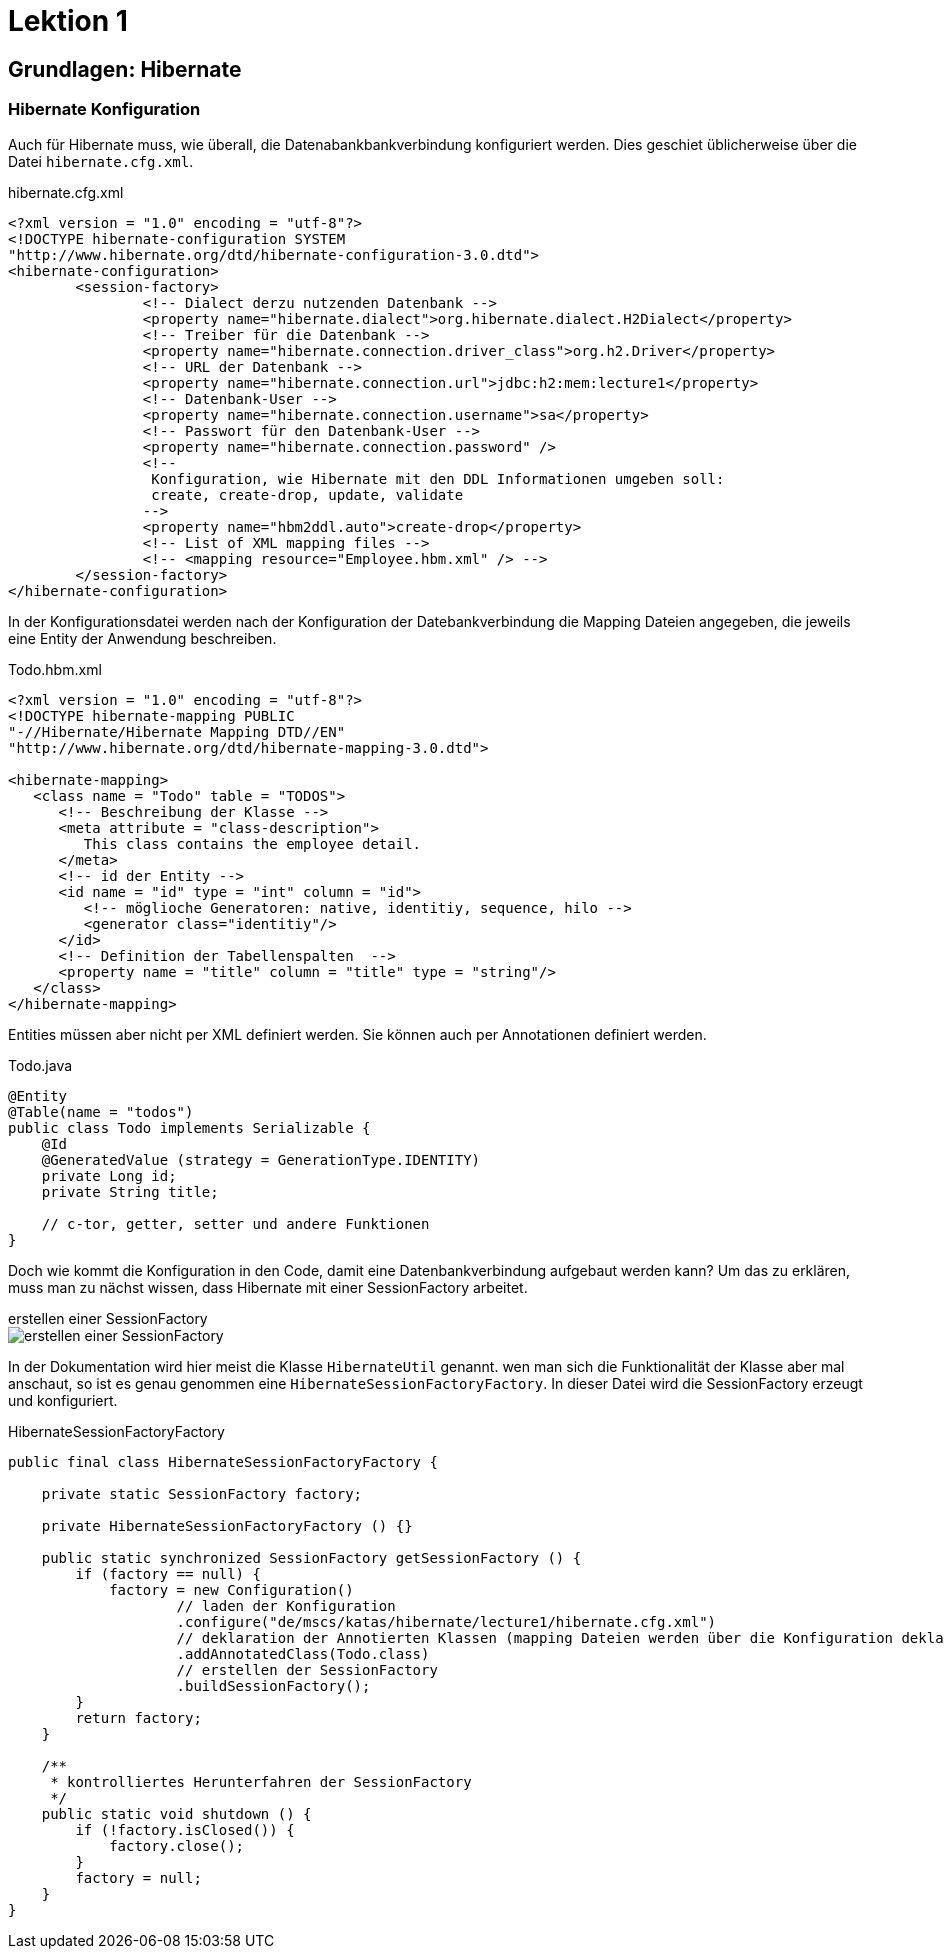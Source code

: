 = Lektion 1

== Grundlagen: Hibernate

=== Hibernate Konfiguration
Auch für Hibernate muss, wie überall, die Datenabankbankverbindung konfiguriert werden. Dies geschiet üblicherweise
über die Datei `hibernate.cfg.xml`.

.hibernate.cfg.xml
[source,xml]
----
<?xml version = "1.0" encoding = "utf-8"?>
<!DOCTYPE hibernate-configuration SYSTEM
"http://www.hibernate.org/dtd/hibernate-configuration-3.0.dtd">
<hibernate-configuration>
	<session-factory>
		<!-- Dialect derzu nutzenden Datenbank -->
		<property name="hibernate.dialect">org.hibernate.dialect.H2Dialect</property>
		<!-- Treiber für die Datenbank -->
		<property name="hibernate.connection.driver_class">org.h2.Driver</property>
		<!-- URL der Datenbank -->
		<property name="hibernate.connection.url">jdbc:h2:mem:lecture1</property>
		<!-- Datenbank-User -->
 		<property name="hibernate.connection.username">sa</property>
		<!-- Passwort für den Datenbank-User -->
		<property name="hibernate.connection.password" />
		<!--
		 Konfiguration, wie Hibernate mit den DDL Informationen umgeben soll:
		 create, create-drop, update, validate
		-->
		<property name="hbm2ddl.auto">create-drop</property>
		<!-- List of XML mapping files -->
		<!-- <mapping resource="Employee.hbm.xml" /> -->
	</session-factory>
</hibernate-configuration>
----

In der Konfigurationsdatei werden nach der Konfiguration der Datebankverbindung die Mapping Dateien angegeben, die
jeweils eine  Entity der Anwendung beschreiben.

.Todo.hbm.xml
[source,xml]
----
<?xml version = "1.0" encoding = "utf-8"?>
<!DOCTYPE hibernate-mapping PUBLIC
"-//Hibernate/Hibernate Mapping DTD//EN"
"http://www.hibernate.org/dtd/hibernate-mapping-3.0.dtd">

<hibernate-mapping>
   <class name = "Todo" table = "TODOS">
      <!-- Beschreibung der Klasse -->
      <meta attribute = "class-description">
         This class contains the employee detail.
      </meta>
      <!-- id der Entity -->
      <id name = "id" type = "int" column = "id">
         <!-- möglioche Generatoren: native, identitiy, sequence, hilo -->
         <generator class="identitiy"/>
      </id>
      <!-- Definition der Tabellenspalten  -->
      <property name = "title" column = "title" type = "string"/>
   </class>
</hibernate-mapping>
----

Entities müssen aber nicht per XML definiert werden. Sie können auch per Annotationen definiert werden.

.Todo.java
[source,java]
----
@Entity
@Table(name = "todos")
public class Todo implements Serializable {
    @Id
    @GeneratedValue (strategy = GenerationType.IDENTITY)
    private Long id;
    private String title;

    // c-tor, getter, setter und andere Funktionen
}
----

Doch wie kommt die Konfiguration in den Code, damit eine Datenbankverbindung aufgebaut werden kann? Um das zu
erklären, muss man zu nächst wissen, dass Hibernate mit einer SessionFactory arbeitet.

.erstellen einer SessionFactory
--
image::lecture1.svg[erstellen einer SessionFactory]
--
In der Dokumentation wird hier
meist die Klasse `HibernateUtil` genannt. wen man sich die Funktionalität der Klasse aber mal anschaut, so ist es
genau genommen eine `HibernateSessionFactoryFactory`. In dieser Datei wird die SessionFactory erzeugt und konfiguriert.

.HibernateSessionFactoryFactory
[source,java]
----
public final class HibernateSessionFactoryFactory {

    private static SessionFactory factory;

    private HibernateSessionFactoryFactory () {}

    public static synchronized SessionFactory getSessionFactory () {
        if (factory == null) {
            factory = new Configuration()
                    // laden der Konfiguration
                    .configure("de/mscs/katas/hibernate/lecture1/hibernate.cfg.xml")
                    // deklaration der Annotierten Klassen (mapping Dateien werden über die Konfiguration deklariert)
                    .addAnnotatedClass(Todo.class)
                    // erstellen der SessionFactory
                    .buildSessionFactory();
        }
        return factory;
    }

    /**
     * kontrolliertes Herunterfahren der SessionFactory
     */
    public static void shutdown () {
        if (!factory.isClosed()) {
            factory.close();
        }
        factory = null;
    }
}
----


